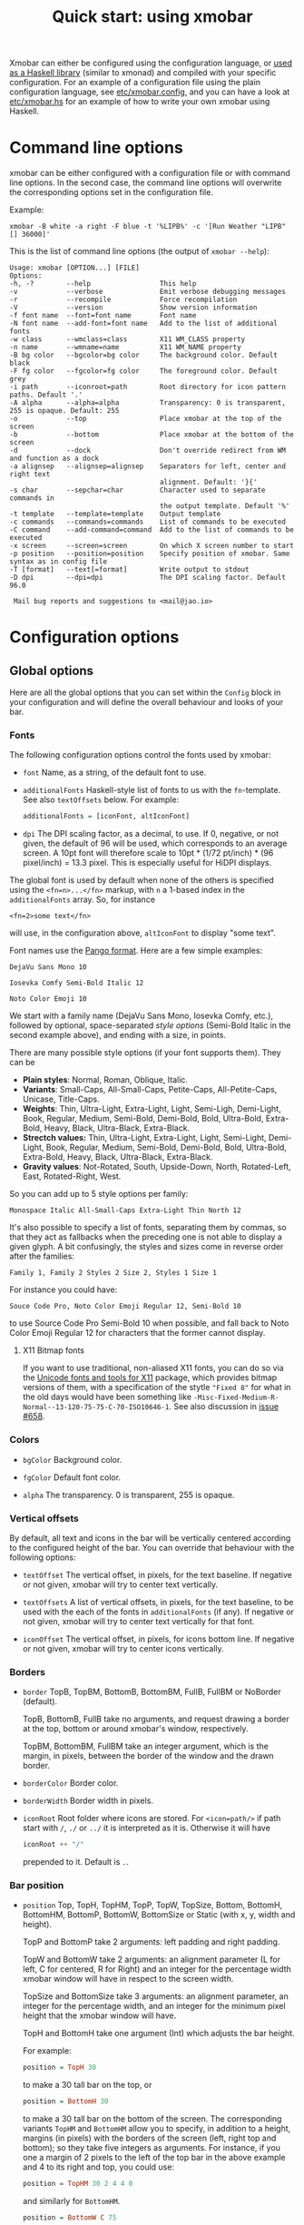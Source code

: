 #+title: Quick start: using xmobar

Xmobar can either be configured using the configuration language, or [[file:using-haskell.org][used as a
Haskell library]] (similar to xmonad) and compiled with your specific
configuration. For an example of a configuration file using the plain
configuration language, see [[../etc/xmobar.config][etc/xmobar.config]], and you can have a look at
[[../etc/xmobar.hs][etc/xmobar.hs]] for an example of how to write your own xmobar using Haskell.

* Command line options

  xmobar can be either configured with a configuration file or with
  command line options. In the second case, the command line options will
  overwrite the corresponding options set in the configuration file.

  Example:

  #+begin_src shell
    xmobar -B white -a right -F blue -t '%LIPB%' -c '[Run Weather "LIPB" [] 36000]'
  #+end_src

  This is the list of command line options (the output of =xmobar --help=):

  #+begin_example
    Usage: xmobar [OPTION...] [FILE]
    Options:
    -h, -?        --help                 This help
    -v            --verbose              Emit verbose debugging messages
    -r            --recompile            Force recompilation
    -V            --version              Show version information
    -f font name  --font=font name       Font name
    -N font name  --add-font=font name   Add to the list of additional fonts
    -w class      --wmclass=class        X11 WM_CLASS property
    -n name       --wmname=name          X11 WM_NAME property
    -B bg color   --bgcolor=bg color     The background color. Default black
    -F fg color   --fgcolor=fg color     The foreground color. Default grey
    -i path       --iconroot=path        Root directory for icon pattern paths. Default '.'
    -A alpha      --alpha=alpha          Transparency: 0 is transparent, 255 is opaque. Default: 255
    -o            --top                  Place xmobar at the top of the screen
    -b            --bottom               Place xmobar at the bottom of the screen
    -d            --dock                 Don't override redirect from WM and function as a dock
    -a alignsep   --alignsep=alignsep    Separators for left, center and right text
                                         alignment. Default: '}{'
    -s char       --sepchar=char         Character used to separate commands in
                                         the output template. Default '%'
    -t template   --template=template    Output template
    -c commands   --commands=commands    List of commands to be executed
    -C command    --add-command=command  Add to the list of commands to be executed
    -x screen     --screen=screen        On which X screen number to start
    -p position   --position=position    Specify position of xmobar. Same syntax as in config file
    -T [format]   --text[=format]        Write output to stdout
    -D dpi        --dpi=dpi              The DPI scaling factor. Default 96.0

     Mail bug reports and suggestions to <mail@jao.io>
  #+end_example

* Configuration options
  :PROPERTIES:
  :CUSTOM_ID: configuration-options
  :END:
** Global options
   Here are all the global options that you can set within the =Config= block in
   your configuration and will define the overall behaviour and looks of your
   bar.

*** Fonts
   :PROPERTIES:
   :CUSTOM_ID: fonts
   :END:

   The following configuration options control the fonts used by xmobar:

    - =font= Name, as a string, of the default font to use.

    - =additionalFonts= Haskell-style list of fonts to us with the
      =fn=-template. See also =textOffsets= below. For example:

      #+begin_src haskell
        additionalFonts = [iconFont, altIconFont]
      #+end_src

    - =dpi= The DPI scaling factor, as a decimal, to use. If 0, negative, or not
      given, the default of 96 will be used, which corresponds to an average
      screen. A 10pt font will therefore scale to 10pt * (1/72 pt/inch) * (96
      pixel/inch) = 13.3 pixel. This is especially useful for HiDPI displays.

    The global font is used by default when none of the others is specified
    using the ~<fn=n>...</fn>~ markup, with ~n~ a 1-based index in the
    ~additionalFonts~ array.  So, for instance

    #+begin_src
      <fn=2>some text</fn>
    #+end_src

    will use, in the configuration above, ~altIconFont~ to display "some text".

    Font names use the [[https://docs.gtk.org/Pango/type_func.FontDescription.from_string.html][Pango format]].  Here are a few simple examples:

    #+begin_example
       DejaVu Sans Mono 10

       Iosevka Comfy Semi-Bold Italic 12

       Noto Color Emoji 10
    #+end_example

    We start with a family name (DejaVu Sans Mono, Iosevka Comfy, etc.),
    followed by optional, space-separated /style options/ (Semi-Bold Italic in
    the second example above), and ending with a size, in points.

    There are many possible style options (if your font supports them).  They
    can be

    - *Plain styles*: Normal, Roman, Oblique, Italic.
    - *Variants*: Small-Caps, All-Small-Caps, Petite-Caps, All-Petite-Caps,
      Unicase, Title-Caps.
    - *Weights*: Thin, Ultra-Light, Extra-Light, Light, Semi-Ligh, Demi-Light,
      Book, Regular, Medium, Semi-Bold, Demi-Bold, Bold, Ultra-Bold,
      Extra-Bold, Heavy, Black, Ultra-Black, Extra-Black.
    - *Strectch values:* Thin, Ultra-Light, Extra-Light, Light, Semi-Light,
      Demi-Light, Book, Regular, Medium, Semi-Bold, Demi-Bold, Bold,
      Ultra-Bold, Extra-Bold, Heavy, Black, Ultra-Black, Extra-Black.
    - *Gravity values*: Not-Rotated, South, Upside-Down, North, Rotated-Left,
      East, Rotated-Right, West.

   So you can add up to 5 style options per family:

   #+begin_example
     Monospace Italic All-Small-Caps Extra-Light Thin North 12
   #+end_example

   It's also possible to specify a list of fonts, separating them by commas,
   so that they act as fallbacks when the preceding one is not able to display
   a given glyph.  A bit confusingly, the styles and sizes come in reverse
   order after the families:

   #+begin_example
      Family 1, Family 2 Styles 2 Size 2, Styles 1 Size 1
   #+end_example

   For instance you could have:

   #+begin_example
      Souce Code Pro, Noto Color Emoji Regular 12, Semi-Bold 10
   #+end_example

   to use Source Code Pro Semi-Bold 10 when possible, and fall back to Noto
   Color Emoji Regular 12 for characters that the former cannot display.

**** X11 Bitmap fonts

     If you want to use traditional, non-aliased X11 fonts, you can do so via
     the [[https://www.cl.cam.ac.uk/~mgk25/ucs-fonts.html][Unicode fonts and tools for X11]] package, which provides bitmap
     versions of them, with a specification of the stytle ~"Fixed 8"~ for what
     in the old days would have been something like
     ~-Misc-Fixed-Medium-R-Normal--13-120-75-75-C-70-ISO10646-1~.  See also
     discussion in [[https://codeberg.org/xmobar/xmobar/issues/658][issue #658]].

*** Colors

    - =bgColor= Background color.

    - =fgColor= Default font color.

    - =alpha= The transparency. 0 is transparent, 255 is opaque.

*** Vertical offsets

    By default, all text and icons in the bar will be vertically centered
    according to the configured height of the bar.  You can override that
    behaviour with the following options:

    - =textOffset= The vertical offset, in pixels, for the text baseline. If
      negative or not given, xmobar will try to center text vertically.

    - =textOffsets= A list of vertical offsets, in pixels, for the text
      baseline, to be used with the each of the fonts in =additionalFonts=
      (if any). If negative or not given, xmobar will try to center text
      vertically for that font.

    - =iconOffset= The vertical offset, in pixels, for icons bottom line. If
      negative or not given, xmobar will try to center icons vertically.

*** Borders

    - =border= TopB, TopBM, BottomB, BottomBM, FullB, FullBM or NoBorder
      (default).

      TopB, BottomB, FullB take no arguments, and request drawing a border
      at the top, bottom or around xmobar's window, respectively.

      TopBM, BottomBM, FullBM take an integer argument, which is the margin,
      in pixels, between the border of the window and the drawn border.

    - =borderColor= Border color.

    - =borderWidth= Border width in pixels.

    - =iconRoot= Root folder where icons are stored. For =<icon=path/>= if
      path start with =/=, =./= or =../= it is interpreted as it is.
      Otherwise it will have

      #+begin_src haskell
        iconRoot ++ "/"
      #+end_src

      prepended to it. Default is =.=.

*** Bar position

    - =position= Top, TopH, TopHM, TopP, TopW, TopSize, Bottom, BottomH, BottomHM,
      BottomP, BottomW, BottomSize or Static (with x, y, width and height).

      TopP and BottomP take 2 arguments: left padding and right padding.

      TopW and BottomW take 2 arguments: an alignment parameter (L for left,
      C for centered, R for Right) and an integer for the percentage width
      xmobar window will have in respect to the screen width.

      TopSize and BottomSize take 3 arguments: an alignment parameter, an
      integer for the percentage width, and an integer for the minimum pixel
      height that the xmobar window will have.

      TopH and BottomH take one argument (Int) which adjusts the bar height.

      For example:

      #+begin_src haskell
        position = TopH 30
      #+end_src

      to make a 30 tall bar on the top, or

      #+begin_src haskell
        position = BottomH 30
      #+end_src

      to make a 30 tall bar on the bottom of the screen.  The corresponding
      variants ~TopHM~ and ~BottomHM~ allow you to specify, in addition to a
      height, margins (in pixels) with the borders of the screen (left, right
      top and bottom); so they take five integers as arguments.  For instance,
      if you one a margin of 2 pixels to the left of the top bar in the above
      example and 4 to its right and top, you could use:

      #+begin_src haskell
        position = TopHM 30 2 4 4 0
      #+end_src

      and similarly for ~BottomHM~.

      #+begin_src haskell
        position = BottomW C 75
      #+end_src

      to place xmobar at the bottom, centered with the 75% of the screen
      width. Or

      #+begin_src haskell
        position = BottomP 120 0
      #+end_src

      to place xmobar at the bottom, with 120 pixel indent of the left. Or

      #+begin_src haskell
        position = Static { xpos = 0 , ypos = 0, width = 1024, height = 15 }
      #+end_src

      or

      #+begin_src haskell
        position = Top
      #+end_src

    - =lowerOnStart= When True the window is sent the bottom of the window
      stack initially.

    - =hideOnStart= When set to True the window is initially not mapped,
      i.e. hidden. It then can be toggled manually (for example using the
      dbus interface) or automatically (by a plugin) to make it reappear.

    - =allDesktops= When set to True (the default), xmobar will tell the
      window manager explicitly to be shown in all desktops, by setting
      =_NET_WM_DESKTOP= to 0xffffffff.

    - =overrideRedirect= If you're running xmobar in a tiling window
      manager, you might need to set this option to =False= so that it
      behaves as a docked application. Defaults to =True=.

    - =pickBroadest= When multiple displays are available, xmobar will
      choose by default the first one to place itself. With this flag set to
      =True= (the default is =False=) it will choose the broadest one
      instead.

    - =persistent= When True the window status is fixed i.e. hiding or
      revealing is not possible. This option can be toggled at runtime.
      Defaults to False.

    - =wmClass= The value for the window's X11 ~WM_CLASS~ property. Defaults
      to "xmobar".

    - =wmName= The value for the window's X11 ~WM_NAME~ property. Defaults to
      "xmobar".

*** Text output

    - =textOutput= When True, instead of running as an X11 application,
      write output to stdout, with optional color escape sequences.  In
      this mode, icon and action specifications are ignored.  Default is
      False.

    - =textOutputFormat= Plain, Ansi or Pango, to emit, when in text
      mode, escape color sequences using ANSI controls (for terminals) or
      pango markup.  Default is Plain.

*** Commands and monitors

    - =commands= The list of monitors and plugins to run, together with their
      individual configurations. The [[./plugins.org][plugin documentation]] details all the
      available monitors, and you can also create new ones using Haskell.  See
      the [[#commands-list][commands list section]] below for more.

    - =sepChar= The character to be used for indicating commands in the
      output template (defaults to '%').

    - =alignSep= a 2-character string for aligning text in the output
      template. See [[#bar-sections][this section]] for details.

    - =template= The output template: a string telling xmobar how to display the
      outputs of all the =commands= above.  See [[#output-template][the next section]] for a full
      description.

** The =commands= list
   :PROPERTIES:
   :CUSTOM_ID: commands-list
   :END:

   The =commands= configuration option is a list of commands information
   and arguments to be used by xmobar when parsing the output template.
   Each member of the list consists in a command prefixed by the =Run=
   keyword. Each command has arguments to control the way xmobar is going
   to execute it.

   The options consist in a list of commands separated by a comma and enclosed
   by square parenthesis.

   Example:

   #+begin_src haskell
     [Run Memory ["-t","Mem: <usedratio>%"] 10, Run Swap [] 10]
   #+end_src

   to run the Memory monitor plugin with the specified template, and the
   swap monitor plugin, with default options, every second. And here's an
   example of a template for the commands above using an icon:

   #+begin_src haskell
     template = "<icon=/home/jao/.xmobar/mem.xbm/><memory> <swap>"
   #+end_src

   This example will run "xclock" command when date is clicked:

   #+begin_src haskell
     template = "<action=`xclock`>%date%</action>"
   #+end_src

   The only internal available command is =Com= (see below Executing
   External Commands). All other commands are provided by plugins. xmobar
   comes with some plugins, providing a set of system monitors, a standard
   input reader, an Unix named pipe reader, a configurable date plugin, and
   much more: we list all available plugins below.

   Other commands can be created as plugins with the Plugin infrastructure.
   See below.

** The output =template=
   :PROPERTIES:
   :CUSTOM_ID: output-template
   :END:

   The output template is how xmobar will end up printing all of your
   configured commands. It must contain at least one command. Xmobar
   will parse the template and search for the command to be executed
   in the =commands= configuration option. First an =alias= will be
   searched (some plugins, such as =Weather= or =Network=, have default
   aliases, see the [[./plugins.org][plugin documentation]]).  After that, the command
   name will be tried. If a command is found, the arguments specified
   in the =commands= list will be used.

   If no command is found in the =commands= list, xmobar will ask the
   operating system to execute a program with the name found in the
   template. If the execution is not successful an error will be
   reported.

*** Template syntax

    The syntax for the output template is as follows:

    - =%command%= will execute command and print the output. The output may
      contain markups to change the characters' color.

    - =<fc=#FF0000>string</fc>= will print =string= with =#FF0000= color
      (red). =<fc=#FF0000,#000000>string</fc>= will print =string= in red with a
      black background (=#000000=). Background absolute offsets can be specified
      for fonts. =<fc=#FF0000,#000000:0>string</fc>= will have a background
      matching the bar's height.  It is also possible to specify the colour's
      opacity, with two additional hex digits (e.g. #FF00000aa).

    - =<fn=1>string</fn>= will print =string= with the first font from
      =additionalFonts=. The index =0= corresponds to the standard font.  The
      standard font is also used if the index is out of bounds.

    - =<hspace=X/>= will insert a blank horizontal space of =X= pixels.
      For example, to add a blank horizontal space of 123 pixels,
      =<hspace=123/>= may be used.

      - =<box>string</box>= will print string surrounded by a box in the
        foreground color. The =box= tag accepts several optional arguments to
        tailor its looks: see next section.

    - =<icon=/path/to/icon.xbm/>= will insert the given bitmap. XPM image
      format is also supported when compiled with the =with_xpm= flag.

    - =<action=`command` button=12345>= will execute given command when
      clicked with specified buttons. If not specified, button is equal to 1
      (left mouse button). Using old syntax (without backticks surrounding
      =command=) will result in =button= attribute being ignored.

    - =<raw=len:str/>= allows the encapsulation of arbitrary text =str=
      (which must be =len= =Char=s long, where =len= is encoded as a decimal
      sequence). Careful use of this and =UnsafeStdinReader=, for example,
      permits window managers to feed xmobar strings with =<action>= tags
      mixed with un-trusted content (e.g. window titles). For example, if
      xmobar is invoked as

      #+begin_src shell
        xmobar -c "[Run UnsafeStdinReader]" -t "%UnsafeStdinReader%"
      #+end_src

      and receives on standard input the line

      #+begin_src shell
        <action=`echo test` button=1><raw=41:<action=`echo mooo` button=1>foo</action>/></action>`
      #+end_src

      then it will display the text
      =<action=`echo mooo` button=1>foo</action>=, which, when clicked, will
      cause =test= to be echoed.

      See the subsections below for more information on ~<box/>~,
      ~<icon/>~ and ~<action/>~.

    - The special characters =}= and ={= are used to delimit up to three sections
      in the bar that are drawn and aligned independently. See [[#bar-sections][this section]]
      for more.

*** Bar sections
    :PROPERTIES:
    :CUSTOM_ID: bar-sections
    :END:

     You can use the special characters =}= and ={= are used to delimit up to three
     sections in the bar, which are aligned and, if needed, overlapped
     according to these rules:

     - If the template has the form =L}M{R=, with L, R, M arbitrary specs, the
       monitors in =L= are drawn first, aligned to the left, then =R=, aligned to
       the right, and finally =M= is drawn centered in the bar. =R= is trimmed to
       the space left by =L=, and =M= is trimmed to the space left by =L= and =R=.  As
       a particular case, =}M{= will draw a single segment centered in the bar.

     - If the template has the form =L}{R=, =L= is drawn aligned to the left first
       and then =R=, aligned to the right and trimmed if needed to fit in the
       space left by =L=.

     - If the template has the form =}L{R=, =R= is drawn first, aligned to the
       right, and then =L=, aligned to the left and trimmed to the space left by
       =R=.

     When needed, sections are always trimmed on the right.  The section
     delimiters can be changed using the configuration option =alignSep,= a
     two-character string.

*** Boxes around text

    - =<box>string</box>= will print string surrounded by a box in the
      foreground color. The =box= tag accepts several optional arguments to
      tailor its looks:

      - =type=: =Top=, =Bottom=, =VBoth= (a single line above or below string, or
        both), =Left=, =Right=, =HBoth= (single vertical lines), =Full= (a rectangle,
        the default).
      - =color=: the color of the box lines.
      - =width=: the width of the box lines.
      - =offset=: an alignment char (L, C or R) followed by the amount of
        pixels to offset the box lines; the alignment denotes the position
        of the resulting line, with L/R meaning top/bottom for the vertical
        lines, and left/right for horizontal ones.
      - =mt=, =mb=, =ml=, =mr= specify margins to be added at the top,
        bottom, left and right lines.

      For example, a box underlining its text with a red line of width 2:

      #+begin_src shell
        <box type=Bottom width=2 color=red>string</box>
      #+end_src

      and if you wanted an underline and an overline with a margin of 2
      pixels either side:

      #+begin_src shell
        <box type=VBoth mt=2 mb=2>string</box>
      #+end_src

      When xmobar is run in text mode with output format swaybar, box
      types, colors and widths are valid too, but margins and offsets
      are ignored.

*** Bitmap icons

    It's possible to insert in the global templates icon directives of the
    form:

    prepended to it. Default is =.=.



    #+begin_src shell
      <icon=/path/to/bitmap.xbm/>
    #+end_src

    which will produce the expected result. Accepted image formats are XBM
    and XPM (when =with_xpm= flag is enabled). If path does not start with
    =/=, =./=, =../= it will have

    #+begin_src haskell
      iconRoot ++ "/"
    #+end_src

    prepended to it.

    Icons are ignored when xmobar is run in text output mode.

*** Mouse actions

    It's also possible to use action directives of the form:

    #+begin_src shell
      <action=`command` button=12345>
    #+end_src

    which will be executed when clicked on with specified mouse
    buttons.  This tag can be nested, allowing different commands to
    be run depending on button clicked.

    Actions work also when xmobar is run in text mode and used as
    the status command of swaybar.

* Runtime behaviour
** Running xmobar in text mode
   :PROPERTIES:
   :CUSTOM_ID: text-mode
   :END:

   By default, xmobar will run as an X11 application, in a docked window, but
   it is possible to redirect xmobar's output to the standard output,
   optionally with color escape sequences.  In this mode, xmobar can be run
   inside a terminal o console, or its output piped to other applications, and
   there is no need for an X11 display (so, for instance, you could pipe
   xmobar's output to a Wayland application, such as swaybar.)

   To run xmobar in text mode, either pass the =-T= flag to its
   invocation:

   #+begin_src shell
     xmobar -T /path/to/config &
   #+end_src

   or set the parameter =textOutput= to True in its configuration.  You
   can also specify the format of color escapes, for instance,
   omitting them altogether with ~Plain~:

   #+begin_src shell
     xmobar -TPlain /path/to/config &
   #+end_src

   Other options are ~Ansi~, ~Pango~, and ~Swaybar~.
** Showing xmobar output in Emacs tab or mode line
   Using xmobar's ANSI color text ouput, one can plug it inside Emacs, and
   display your monitors in the mode line or the tab bar.  The [[../etc/xmobar.el][xmobar.el
   package]] provides a simple way of doing it.
** Using xmobar in wayland with swaybar or waybar
   :PROPERTIES:
   :CUSTOM_ID: wayland
   :END:

   In text mode, xmobar can be told to ouput its information using
   pango markup for colors and fonts, and it that way you can use it
   with swaybar or waybar, if you don't have actions or boxes in your
   template.  Here's a minimal ~bar~ configuration for sway's
   configuration file:

   #+begin_src conf
     bar {
     status_command xmobar -TPango
     pango_markup enabled
     }
   #+end_src

   In case you want to use boxes around text or click actions in your
   template, you can use instead the format ~Swaybar~, which supports
   both.  This output format follows the JSON /swaybar-protocol/
   defined by swaybar.  Configure it simply with:

   #+begin_src conf
     bar {
     status_command xmobar -TSwaybar
     }
   #+end_src

** Running xmobar with =i3status=

   xmobar can be used to display information generated by [[http://i3wm.org/i3status/][i3status]], a small
   program that gathers system information and outputs it in formats
   suitable for being displayed by the dzen2 status bar, wmii's status bar
   or xmobar's =StdinReader=. See [[http://i3wm.org/i3status/manpage.html#_using_i3status_with_xmobar][i3status manual]] for further details.

** Dynamically sizing xmobar

   See [[https://codeberg.org/xmobar/xmobar/issues/239#issuecomment-233206552][this idea]] by Jonas Camillus Jeppensen for a way of adapting
   dynamically xmobar's size and run it alongside a system tray widget such
   as trayer or stalonetray (although the idea is not limited to trays,
   really). For your convenience, there is a version of Jonas' script in
   [[../etc/padding-icon.sh][etc/padding-icon.sh]].

** Signal handling

   xmobar reacts to ~SIGUSR1~ and ~SIGUSR2~:

   - After receiving ~SIGUSR1~ xmobar moves its position to the next screen.

   - After receiving ~SIGUSR2~ xmobar repositions itself on the current
     screen.
* The DBus interface

  When compiled with the optional =with_dbus= flag, xmobar can be controlled
  over dbus. All signals defined in [[../src/Xmobar/System/Signal.hs][src/Signal.hs]] as =data SignalType= can now
  be sent over dbus to xmobar.

  Due to current limitations of the implementation only one process of xmobar
  can acquire the dbus. This is handled on a first-come-first-served basis,
  meaning that the first process will get the dbus interface. Other processes
  will run without further problems, yet have no dbus interface.

  - Bus Name: =org.Xmobar.Control=
  - Object Path: =/org/Xmobar/Control=
  - Member Name: Any of SignalType, e.g. =string:Reveal=
  - Interface Name: =org.Xmobar.Control=

  An example using the =dbus-send= command line utility:

  #+begin_src shell
    dbus-send \
      --session \
      --dest=org.Xmobar.Control \
      --type=method_call \
      --print-reply \
      '/org/Xmobar/Control' \
      org.Xmobar.Control.SendSignal \
      "string:SetAlpha 192"
  #+end_src

  It is also possible to send multiple signals at once:

  #+begin_src shell
    # send to another screen, reveal and toggle the persistent flag
    dbus-send [..] \
              "string:ChangeScreen 0" "string:Reveal 0" "string:TogglePersistent"
  #+end_src

  The =Toggle=, =Reveal=, and =Hide= signals take an additional integer
  argument that denotes an initial delay, in tenths of a second,
  before the command takes effect, while =SetAlpha= takes a new alpha
  value (also an integer, between 0 and 255) as argument.

** Example: using the DBus IPC interface with XMonad

   Bind the key which should {,un}map xmobar to a dummy value. This is
   necessary for {,un}grabKey in xmonad.

   #+begin_src haskell
     ((0, xK_Alt_L), pure ())
   #+end_src

   Also, install =avoidStruts= layout modifier from =XMonad.Hooks.ManageDocks=

   Finally, install these two event hooks (=handleEventHook= in =XConfig=)
   =myDocksEventHook= is a replacement for =docksEventHook= which reacts on unmap
   events as well (which =docksEventHook= doesn't).

   #+begin_src haskell
     import qualified XMonad.Util.ExtensibleState as XS

     data DockToggleTime = DTT { lastTime :: Time } deriving (Eq, Show, Typeable)

     instance ExtensionClass DockToggleTime where
         initialValue = DTT 0

     toggleDocksHook :: Int -> KeySym -> Event -> X All
     toggleDocksHook to ks ( KeyEvent { ev_event_display = d
                                      , ev_event_type    = et
                                      , ev_keycode       = ekc
                                      , ev_time          = etime
                                      } ) =
             io (keysymToKeycode d ks) >>= toggleDocks >> return (All True)
         where
         toggleDocks kc
             | ekc == kc && et == keyPress = do
                 safeSendSignal ["Reveal 0", "TogglePersistent"]
                 XS.put ( DTT etime )
             | ekc == kc && et == keyRelease = do
                 gap <- XS.gets ( (-) etime . lastTime )
                 safeSendSignal [ "TogglePersistent"
                             , "Hide " ++ show (if gap < 400 then to else 0)
                             ]
             | otherwise = return ()

         safeSendSignal s = catchX (io $ sendSignal s) (return ())
         sendSignal    = withSession . callSignal
         withSession mc = connectSession >>= \c -> callNoReply c mc >> disconnect c
         callSignal :: [String] -> MethodCall
         callSignal s = ( methodCall
                         ( objectPath_    "/org/Xmobar/Control" )
                         ( interfaceName_ "org.Xmobar.Control"  )
                         ( memberName_    "SendSignal"          )
                     ) { methodCallDestination = Just $ busName_ "org.Xmobar.Control"
                         , methodCallBody        = map toVariant s
                         }

     toggleDocksHook _ _ _ = return (All True)

     myDocksEventHook :: Event -> X All
     myDocksEventHook e = do
         when (et == mapNotify || et == unmapNotify) $
             whenX ((not `fmap` (isClient w)) <&&> runQuery checkDock w) refresh
         return (All True)
         where w  = ev_window e
             et = ev_event_type e
   #+end_src
